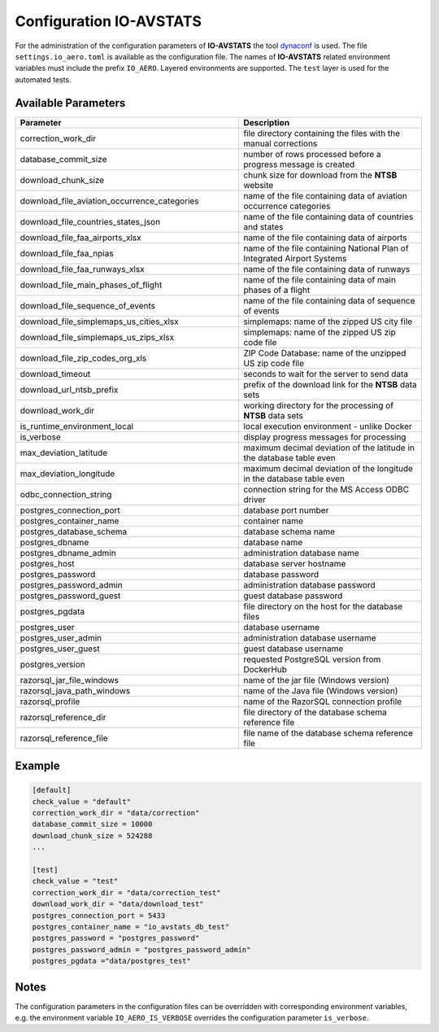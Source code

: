 ========================
Configuration IO-AVSTATS
========================

For the administration of the configuration parameters of **IO-AVSTATS** the tool `dynaconf <https://www.dynaconf.com>`_ is used.
The file ``settings.io_aero.toml`` is available as the configuration file.
The names of **IO-AVSTATS** related environment variables must include the prefix ``IO_AERO``.
Layered environments are supported.
The ``test`` layer is used for the automated tests.

Available Parameters
---------------------

.. list-table::
   :header-rows: 1
   :widths: 55 45

   * - Parameter
     - Description
   * - correction_work_dir
     - file directory containing the files with the manual corrections
   * - database_commit_size
     - number of rows processed before a progress message is created
   * - download_chunk_size
     - chunk size for download from the **NTSB** website
   * - download_file_aviation_occurrence_categories
     - name of the file containing data of aviation occurrence categories
   * - download_file_countries_states_json
     - name of the file containing data of countries and states
   * - download_file_faa_airports_xlsx
     - name of the file containing data of airports
   * - download_file_faa_npias
     - name of the file containing National Plan of Integrated Airport Systems
   * - download_file_faa_runways_xlsx
     - name of the file containing data of runways
   * - download_file_main_phases_of_flight
     - name of the file containing data of main phases of a flight
   * - download_file_sequence_of_events
     - name of the file containing data of sequence of events
   * - download_file_simplemaps_us_cities_xlsx
     - simplemaps: name of the zipped US city file
   * - download_file_simplemaps_us_zips_xlsx
     - simplemaps: name of the zipped US zip code file
   * - download_file_zip_codes_org_xls
     - ZIP Code Database: name of the unzipped US zip code file
   * - download_timeout
     - seconds to wait for the server to send data
   * - download_url_ntsb_prefix
     - prefix of the download link for the **NTSB** data sets
   * - download_work_dir
     - working directory for the processing of **NTSB** data sets
   * - is_runtime_environment_local
     - local execution environment - unlike Docker
   * - is_verbose
     - display progress messages for processing
   * - max_deviation_latitude
     - maximum decimal deviation of the latitude in the database table even
   * - max_deviation_longitude
     - maximum decimal deviation of the longitude in the database table even
   * - odbc_connection_string
     - connection string for the MS Access ODBC driver
   * - postgres_connection_port
     - database port number
   * - postgres_container_name
     - container name
   * - postgres_database_schema
     - database schema name
   * - postgres_dbname
     - database name
   * - postgres_dbname_admin
     - administration database name
   * - postgres_host
     - database server hostname
   * - postgres_password
     - database password
   * - postgres_password_admin
     - administration database password
   * - postgres_password_guest
     - guest database password
   * - postgres_pgdata
     - file directory on the host for the database files
   * - postgres_user
     - database username
   * - postgres_user_admin
     - administration database username
   * - postgres_user_guest
     - guest database username
   * - postgres_version
     - requested PostgreSQL version from DockerHub
   * - razorsql_jar_file_windows
     - name of the jar file (Windows version)
   * - razorsql_java_path_windows
     - name of the Java file (Windows version)
   * - razorsql_profile
     - name of the RazorSQL connection profile
   * - razorsql_reference_dir
     - file directory of the database schema reference file
   * - razorsql_reference_file
     - file name of the database schema reference file

Example
-------

.. code-block::

    [default]
    check_value = "default"
    correction_work_dir = "data/correction"
    database_commit_size = 10000
    download_chunk_size = 524288
    ...

    [test]
    check_value = "test"
    correction_work_dir = "data/correction_test"
    download_work_dir = "data/download_test"
    postgres_connection_port = 5433
    postgres_container_name = "io_avstats_db_test"
    postgres_password = "postgres_password"
    postgres_password_admin = "postgres_password_admin"
    postgres_pgdata ="data/postgres_test"

Notes
-----

The configuration parameters in the configuration files can be overridden with corresponding environment variables, e.g. the environment variable ``IO_AERO_IS_VERBOSE`` overrides the configuration parameter ``is_verbose``.
